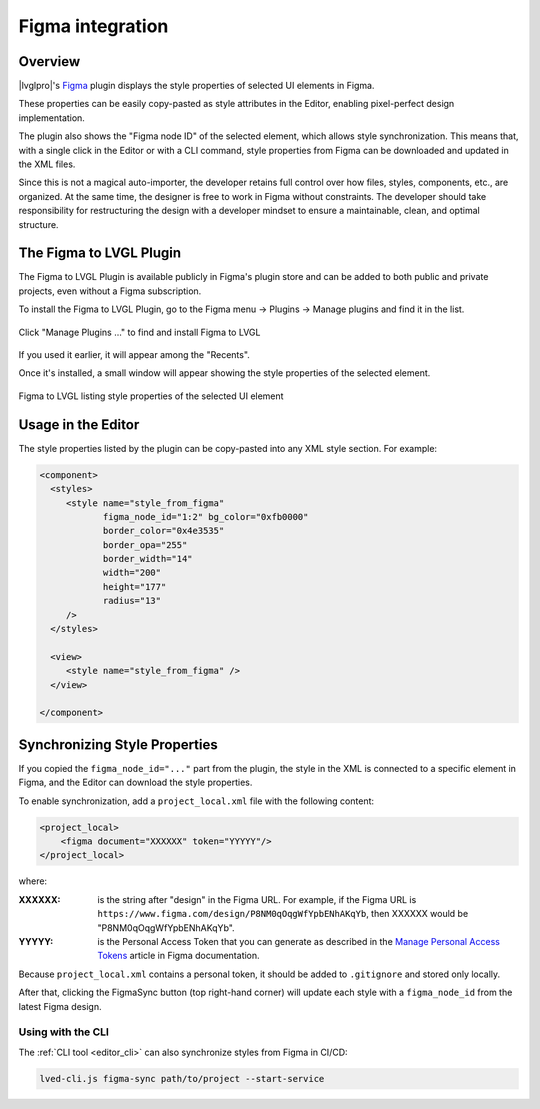 .. _editor_figma:

=================
Figma integration
=================

Overview
********

|lvglpro|\ 's `Figma <https://www.figma.com/community/plugin/1362005814860504095/
figma-to-lvgl>`__ plugin displays the style properties of selected UI elements in
Figma.

These properties can be easily copy-pasted as style attributes in the Editor,
enabling pixel-perfect design implementation.

The plugin also shows the "Figma node ID" of the selected element, which allows
style synchronization. This means that, with a single click in the Editor or with
a CLI command, style properties from Figma can be downloaded and updated in the
XML files.

Since this is not a magical auto-importer, the developer retains full control
over how files, styles, components, etc., are organized. At the same time, the
designer is free to work in Figma without constraints. The developer should
take responsibility for restructuring the design with a developer mindset to
ensure a maintainable, clean, and optimal structure.

The Figma to LVGL Plugin
************************

The Figma to LVGL Plugin is available publicly in Figma's plugin store and can
be added to both public and private projects, even without a Figma subscription.

To install the Figma to LVGL Plugin, go to the Figma menu -> Plugins -> Manage
plugins and find it in the list.

.. figure:: /_static/images/figma_to_lvgl_menu.png
    :align: center
    :alt: Figma to LVGL Installation
    :scale: 75

    Click "Manage Plugins ..." to find and install Figma to LVGL

If you used it earlier, it will appear among the "Recents".

Once it's installed, a small window will appear showing the style properties of
the selected element.

.. figure:: /_static/images/figma_to_lvgl_plugin.png
    :align: center
    :alt: Figma to LVGL listing style properties of the selected UI element
    :scale: 75

    Figma to LVGL listing style properties of the selected UI element

Usage in the Editor
*******************

The style properties listed by the plugin can be copy-pasted into any XML style
section.
For example:

.. code-block:: xml

   <component>
     <styles>
        <style name="style_from_figma"
               figma_node_id="1:2" bg_color="0xfb0000"
               border_color="0x4e3535"
               border_opa="255"
               border_width="14"
               width="200"
               height="177"
               radius="13"
        />
     </styles>

     <view>
        <style name="style_from_figma" />
     </view>

   </component>

Synchronizing Style Properties
******************************

If you copied the ``figma_node_id="..."`` part from the plugin, the style in the
XML is connected to a specific element in Figma, and the Editor can download the
style properties.

To enable synchronization, add a ``project_local.xml`` file with the following
content:

.. code-block:: xml

    <project_local>
        <figma document="XXXXXX" token="YYYYY"/>
    </project_local>

where:

:XXXXXX:   is the string after "design" in the Figma URL. For example, if the Figma
           URL is ``https://www.figma.com/design/P8NM0qOqgWfYpbENhAKqYb``, then
           XXXXXX would be "P8NM0qOqgWfYpbENhAKqYb".

:YYYYY:    is the Personal Access Token that you can generate as described in the
           `Manage Personal Access Tokens <https://help.figma.com/hc/en-us/articles/
           8085703771159-Manage-personal-access-tokens>`__ article in Figma
           documentation.

Because ``project_local.xml`` contains a personal token, it should be added to
``.gitignore`` and stored only locally.

After that, clicking the FigmaSync button (top right-hand corner) will update each
style with a ``figma_node_id`` from the latest Figma design.

Using with the CLI
------------------

The :ref:`CLI tool <editor_cli>` can also synchronize styles from Figma in CI/CD:

.. code-block:: bash

   lved-cli.js figma-sync path/to/project --start-service

